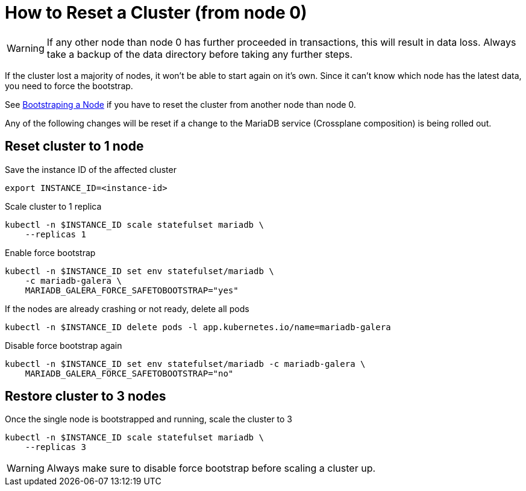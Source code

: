 = How to Reset a Cluster (from node 0)

[WARNING]
====
If any other node than node 0 has further proceeded in transactions, this will result in data loss.
Always take a backup of the data directory before taking any further steps.
====

If the cluster lost a majority of nodes, it won't be able to start again on it's own.
Since it can't know which node has the latest data, you need to force the bootstrap.

See xref:how-tos/mariadbgalera/bootstrap_node.adoc[Bootstraping a Node] if you have to reset the cluster from another node than node 0.

Any of the following changes will be reset if a change to the MariaDB service (Crossplane composition) is being rolled out.

== Reset cluster to 1 node

.Save the instance ID of the affected cluster
[source,shell]
----
export INSTANCE_ID=<instance-id>
----

.Scale cluster to 1 replica
[source,shell]
----
kubectl -n $INSTANCE_ID scale statefulset mariadb \
    --replicas 1
----

.Enable force bootstrap
[source,shell]
----
kubectl -n $INSTANCE_ID set env statefulset/mariadb \
    -c mariadb-galera \
    MARIADB_GALERA_FORCE_SAFETOBOOTSTRAP="yes"
----

.If the nodes are already crashing or not ready, delete all pods
[source,shell]
----
kubectl -n $INSTANCE_ID delete pods -l app.kubernetes.io/name=mariadb-galera
----

.Disable force bootstrap again
[source,shell]
----
kubectl -n $INSTANCE_ID set env statefulset/mariadb -c mariadb-galera \
    MARIADB_GALERA_FORCE_SAFETOBOOTSTRAP="no"
----

== Restore cluster to 3 nodes

.Once the single node is bootstrapped and running, scale the cluster to 3
[source,shell]
----
kubectl -n $INSTANCE_ID scale statefulset mariadb \
    --replicas 3
----

[WARNING]
====
Always make sure to disable force bootstrap before scaling a cluster up.
====
